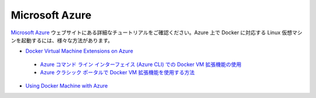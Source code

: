 .. -*- coding: utf-8 -*-
.. https://docs.docker.com/engine/installation/azure/
.. doc version: 1.9
.. check date: 2015/12/18
.. -----------------------------------------------------------------------------

.. Microsoft Azure

==============================
Microsoft Azure
==============================

.. Please check out to the following detailed tutorials on Microsoft Azure website to find out different ways to create a Docker-ready Linux virtual machines on Azure:

`Microsoft Azure <http://azure.microsoft.com/>`_ ウェブサイトにある詳細なチュートリアルをご確認ください。Azure 上で Docker に対応する Linux 仮想マシンを起動するには、様々な方法があります。

..    Docker Virtual Machine Extensions on Azure
..        How to use the Docker VM Extension from Azure Cross-Platform Interface
..        How to use the Docker VM Extension with the Azure Portal
..    Using Docker Machine with Azure

* `Docker Virtual Machine Extensions on Azure <http://azure.microsoft.com/en-us/documentation/articles/virtual-machines-docker-vm-extension/>`_
 * `Azure コマンド ライン インターフェイス (Azure CLI) での Docker VM 拡張機能の使用 <https://azure.microsoft.com/ja-jp/documentation/articles/virtual-machines-docker-with-xplat-cli/>`_
 * `Azure クラシック ポータルで Docker VM 拡張機能を使用する方法 <https://azure.microsoft.com/ja-jp/documentation/articles/virtual-machines-docker-with-portal/>`_
* `Using Docker Machine with Azure <http://azure.microsoft.com/en-us/documentation/articles/virtual-machines-docker-machine/>`_

